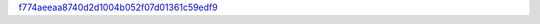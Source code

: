 `f774aeeaa8740d2d1004b052f07d01361c59edf9 <http://github.com/awsteiner/seminf/tree/f774aeeaa8740d2d1004b052f07d01361c59edf9>`_
